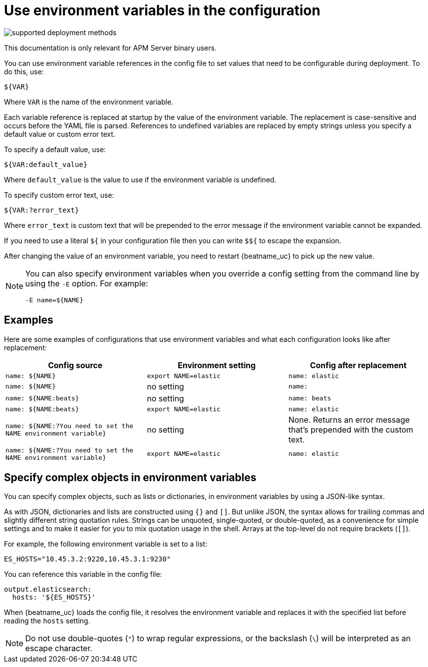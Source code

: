 [[config-env]]
= Use environment variables in the configuration

****
image:./binary-yes-fm-no.svg[supported deployment methods]

This documentation is only relevant for APM Server binary users.
****

You can use environment variable references in the config file to
set values that need to be configurable during deployment. To do this, use:

`${VAR}`

Where `VAR` is the name of the environment variable.

Each variable reference is replaced at startup by the value of the environment
variable. The replacement is case-sensitive and occurs before the YAML file is
parsed. References to undefined variables are replaced by empty strings unless
you specify a default value or custom error text.

To specify a default value, use:

`${VAR:default_value}`

Where `default_value` is the value to use if the environment variable is
undefined.

To specify custom error text, use:

`${VAR:?error_text}`

Where `error_text` is custom text that will be prepended to the error
message if the environment variable cannot be expanded.

If you need to use a literal `${` in your configuration file then you can write
`$${` to escape the expansion.

After changing the value of an environment variable, you need to restart
{beatname_uc} to pick up the new value.

[NOTE]
==================================
You can also specify environment variables when you override a config
setting from the command line by using the `-E` option. For example:

`-E name=${NAME}`

==================================

[float]
== Examples

Here are some examples of configurations that use environment variables
and what each configuration looks like after replacement:

[options="header"]
|==================================
|Config source	         |Environment setting   |Config after replacement
|`name: ${NAME}`         |`export NAME=elastic` |`name: elastic`
|`name: ${NAME}`         |no setting            |`name:`
|`name: ${NAME:beats}`   |no setting            |`name: beats`
|`name: ${NAME:beats}`   |`export NAME=elastic` |`name: elastic`
|`name: ${NAME:?You need to set the NAME environment variable}`  |no setting            | None. Returns an error message that's prepended with the custom text.
|`name: ${NAME:?You need to set the NAME environment variable}`  |`export NAME=elastic` | `name: elastic`
|==================================

[float]
== Specify complex objects in environment variables

You can specify complex objects, such as lists or dictionaries, in environment
variables by using a JSON-like syntax.

As with JSON, dictionaries and lists are constructed using `{}` and `[]`. But
unlike JSON, the syntax allows for trailing commas and slightly different string
quotation rules. Strings can be unquoted, single-quoted, or double-quoted, as a
convenience for simple settings and to make it easier for you to mix quotation
usage in the shell. Arrays at the top-level do not require brackets (`[]`).

For example, the following environment variable is set to a list:

[source,yaml]
-------------------------------------------------------------------------------
ES_HOSTS="10.45.3.2:9220,10.45.3.1:9230"
-------------------------------------------------------------------------------

You can reference this variable in the config file:

[source,yaml]
-------------------------------------------------------------------------------
output.elasticsearch:
  hosts: '${ES_HOSTS}'
-------------------------------------------------------------------------------

When {beatname_uc} loads the config file, it resolves the environment variable and
replaces it with the specified list before reading the `hosts` setting.

NOTE: Do not use double-quotes (`"`) to wrap regular expressions, or the backslash (`\`) will be interpreted as an escape character.
